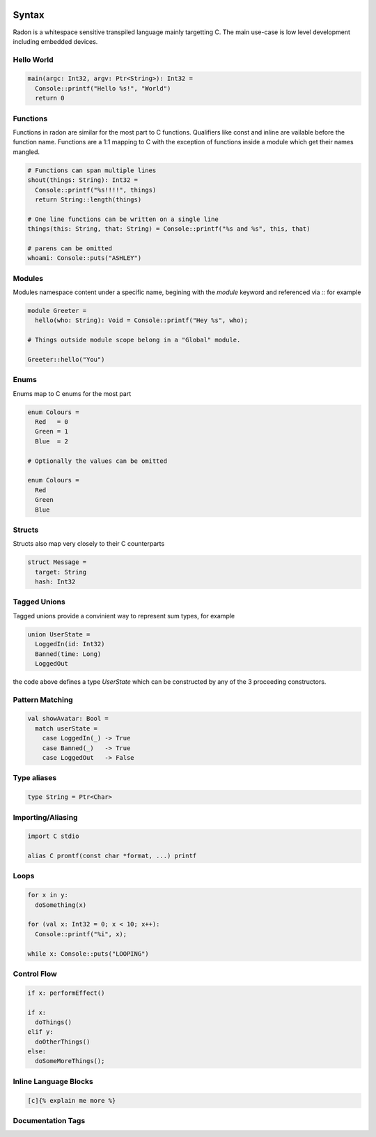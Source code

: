 .. image:: radon.jpg

Syntax
======

Radon is a whitespace sensitive transpiled language mainly targetting C.
The main use-case is low level development including embedded devices.

Hello World
^^^^^^^^^^^

.. code-block:: c

  main(argc: Int32, argv: Ptr<String>): Int32 =
    Console::printf("Hello %s!", "World")
    return 0


Functions
^^^^^^^^^

Functions in radon are similar for the most part to C functions. Qualifiers like const and inline are vailable before the function name. Functions are a 1:1 mapping to C with the exception of functions inside a module which get their names mangled.

.. code-block:: c

  # Functions can span multiple lines
  shout(things: String): Int32 =
    Console::printf("%s!!!!", things)
    return String::length(things)

  # One line functions can be written on a single line
  things(this: String, that: String) = Console::printf("%s and %s", this, that)

  # parens can be omitted
  whoami: Console::puts("ASHLEY")


Modules
^^^^^^^

Modules namespace content under a specific name, begining with the `module` keyword and referenced via `::` for example

.. code-block:: c

  module Greeter =
    hello(who: String): Void = Console::printf("Hey %s", who);
  
  # Things outside module scope belong in a "Global" module.
  
  Greeter::hello("You")


Enums
^^^^^

Enums map to C enums for the most part 

.. code-block:: c

  enum Colours = 
    Red   = 0
    Green = 1
    Blue  = 2

  # Optionally the values can be omitted

  enum Colours =
    Red
    Green
    Blue


Structs
^^^^^^^

Structs also map very closely to their C counterparts 

.. code-block:: c

  struct Message =
    target: String
    hash: Int32

Tagged Unions
^^^^^^^^^^^^^

Tagged unions provide a convinient way to represent sum types, for example

.. code-block:: c

  union UserState = 
    LoggedIn(id: Int32)
    Banned(time: Long)
    LoggedOut

the code above defines a type `UserState` which can be constructed by any of the 3 proceeding constructors. 

Pattern Matching
^^^^^^^^^^^^^^^^

.. code-block:: c

  val showAvatar: Bool =
    match userState = 
      case LoggedIn(_) -> True
      case Banned(_)   -> True
      case LoggedOut   -> False

Type aliases
^^^^^^^^^^^^

.. code-block:: c

  type String = Ptr<Char>

Importing/Aliasing
^^^^^^^^^^^^^^^^^^

.. code-block:: c
  
  import C stdio

  alias C prontf(const char *format, ...) printf

Loops
^^^^^

.. code-block:: c

  for x in y: 
    doSomething(x)

  for (val x: Int32 = 0; x < 10; x++):
    Console::printf("%i", x);

  while x: Console::puts("LOOPING")

Control Flow
^^^^^^^^^^^^

.. code-block:: c

  if x: performEffect()

  if x:
    doThings()
  elif y:
    doOtherThings()
  else:
    doSomeMoreThings();

Inline Language Blocks
^^^^^^^^^^^^^^^^^^^^^^

.. code-block:: c

  [c]{% explain me more %}


Documentation Tags
^^^^^^^^^^^^^^^^^^

